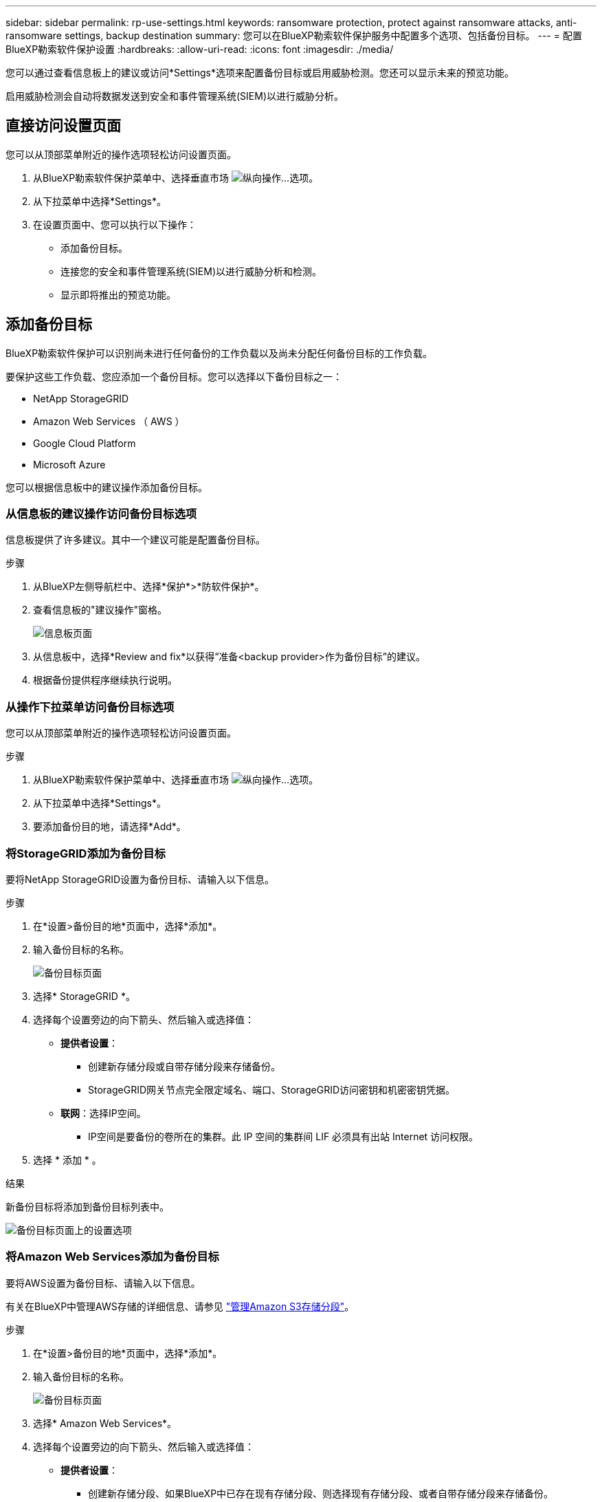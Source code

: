 ---
sidebar: sidebar 
permalink: rp-use-settings.html 
keywords: ransomware protection, protect against ransomware attacks, anti-ransomware settings, backup destination 
summary: 您可以在BlueXP勒索软件保护服务中配置多个选项、包括备份目标。 
---
= 配置BlueXP勒索软件保护设置
:hardbreaks:
:allow-uri-read: 
:icons: font
:imagesdir: ./media/


[role="lead"]
您可以通过查看信息板上的建议或访问*Settings*选项来配置备份目标或启用威胁检测。您还可以显示未来的预览功能。

启用威胁检测会自动将数据发送到安全和事件管理系统(SIEM)以进行威胁分析。



== 直接访问设置页面

您可以从顶部菜单附近的操作选项轻松访问设置页面。

. 从BlueXP勒索软件保护菜单中、选择垂直市场 image:button-actions-vertical.png["纵向操作"]...选项。
. 从下拉菜单中选择*Settings*。
. 在设置页面中、您可以执行以下操作：
+
** 添加备份目标。
** 连接您的安全和事件管理系统(SIEM)以进行威胁分析和检测。
** 显示即将推出的预览功能。






== 添加备份目标

BlueXP勒索软件保护可以识别尚未进行任何备份的工作负载以及尚未分配任何备份目标的工作负载。

要保护这些工作负载、您应添加一个备份目标。您可以选择以下备份目标之一：

* NetApp StorageGRID
* Amazon Web Services （ AWS ）
* Google Cloud Platform
* Microsoft Azure


您可以根据信息板中的建议操作添加备份目标。



=== 从信息板的建议操作访问备份目标选项

信息板提供了许多建议。其中一个建议可能是配置备份目标。

.步骤
. 从BlueXP左侧导航栏中、选择*保护*>*防软件保护*。
. 查看信息板的"建议操作"窗格。
+
image:screen-dashboard.png["信息板页面"]

. 从信息板中，选择*Review and fix*以获得“准备<backup provider>作为备份目标”的建议。
. 根据备份提供程序继续执行说明。




=== 从操作下拉菜单访问备份目标选项

您可以从顶部菜单附近的操作选项轻松访问设置页面。

.步骤
. 从BlueXP勒索软件保护菜单中、选择垂直市场 image:button-actions-vertical.png["纵向操作"]...选项。
. 从下拉菜单中选择*Settings*。
. 要添加备份目的地，请选择*Add*。




=== 将StorageGRID添加为备份目标

要将NetApp StorageGRID设置为备份目标、请输入以下信息。

.步骤
. 在*设置>备份目的地*页面中，选择*添加*。
. 输入备份目标的名称。
+
image:screen-settings-backup-destination.png["备份目标页面"]

. 选择* StorageGRID *。
. 选择每个设置旁边的向下箭头、然后输入或选择值：
+
** *提供者设置*：
+
*** 创建新存储分段或自带存储分段来存储备份。
*** StorageGRID网关节点完全限定域名、端口、StorageGRID访问密钥和机密密钥凭据。


** *联网*：选择IP空间。
+
*** IP空间是要备份的卷所在的集群。此 IP 空间的集群间 LIF 必须具有出站 Internet 访问权限。




. 选择 * 添加 * 。


.结果
新备份目标将添加到备份目标列表中。

image:screen-settings-backup-destinations-list2.png["备份目标页面上的设置选项"]



=== 将Amazon Web Services添加为备份目标

要将AWS设置为备份目标、请输入以下信息。

有关在BlueXP中管理AWS存储的详细信息、请参见 https://docs.netapp.com/us-en/bluexp-setup-admin/task-viewing-amazon-s3.html["管理Amazon S3存储分段"^]。

.步骤
. 在*设置>备份目的地*页面中，选择*添加*。
. 输入备份目标的名称。
+
image:screen-settings-backup-destination.png["备份目标页面"]

. 选择* Amazon Web Services*。
. 选择每个设置旁边的向下箭头、然后输入或选择值：
+
** *提供者设置*：
+
*** 创建新存储分段、如果BlueXP中已存在现有存储分段、则选择现有存储分段、或者自带存储分段来存储备份。
*** AWS帐户、区域、AWS凭据的访问密钥和机密密钥
+
https://docs.netapp.com/us-en/bluexp-s3-storage/task-add-s3-bucket.html["如果要自带存储分段、请参见添加S3存储分段"^]。



** *加密*：如果要创建新的S3存储分段，请输入提供程序提供给您的加密密钥信息。如果您选择了现有存储分段、则加密信息已可用。
+
默认情况下、存储分段中的数据使用AWS管理的密钥进行加密。您可以继续使用AWS管理的密钥、也可以使用自己的密钥管理数据加密。

** *联网*：选择IP空间以及是否使用专用端点。
+
*** IP空间是要备份的卷所在的集群。此 IP 空间的集群间 LIF 必须具有出站 Internet 访问权限。
*** (可选)选择是否使用先前配置的AWS专用端点(PrivateLink)。
+
如果要使用AWS PrivateLink、请参见 https://docs.aws.amazon.com/AmazonS3/latest/userguide/privatelink-interface-endpoints.html["适用于Amazon S3的AWS PrivateLink"^]。



** *Backup lock*:选择您希望服务保护备份不被修改或删除。此选项使用NetApp数据锁技术。每个备份都将在保留期限内锁定、或者至少锁定30天、再加上长达14天的缓冲期。
+

CAUTION: 如果您现在配置备份锁定设置、则在配置备份目标后、您将无法稍后更改该设置。

+
*** *监管模式*：特定用户(具有S3：BypassGovernance保留 权限)可以在保留期间覆盖或删除受保护的文件。
*** *合规模式*：用户在保留期间无法覆盖或删除受保护的备份文件。




. 选择 * 添加 * 。


.结果
新备份目标将添加到备份目标列表中。

image:screen-settings-backup-destinations-list2.png["备份目标页面上的设置选项"]



=== 将Google Cloud Platform添加为备份目标

要将Google Cloud Platform (GCP)设置为备份目标、请输入以下信息。

有关在BlueXP  中管理GCP存储的详细信息，请参见 https://docs.netapp.com/us-en/bluexp-setup-admin/concept-install-options-google.html["Google Cloud中的连接器安装选项"^]。

.步骤
. 在*设置>备份目的地*页面中，选择*添加*。
. 输入备份目标的名称。
+
image:screen-settings-backup-destination-gcp.png["备份目标页面"]

. 选择* Google Cloud Platform*。
. 选择每个设置旁边的向下箭头、然后输入或选择值：
+
** *提供者设置*：
+
*** 创建新存储分段。输入访问密钥和机密密钥。
*** 输入或选择您的Google Cloud Platform项目和区域。


** *加密*：如果要创建新存储分段，请输入提供程序提供给您的加密密钥信息。如果您选择了现有存储分段、则加密信息已可用。
+
默认情况下、存储分段中的数据使用Google管理的密钥进行加密。您可以继续使用Google管理的密钥。

** *联网*：选择IP空间以及是否使用专用端点。
+
*** IP空间是要备份的卷所在的集群。此 IP 空间的集群间 LIF 必须具有出站 Internet 访问权限。
*** (可选)选择是否使用先前配置的GCP专用端点(PrivateLink)。




. 选择 * 添加 * 。


.结果
新备份目标将添加到备份目标列表中。



=== 将Microsoft Azure添加为备份目标

要将Azure设置为备份目标、请输入以下信息。

有关在BlueXP中管理Azure凭据和市场订阅的详细信息、请参阅 https://docs.netapp.com/us-en/bluexp-setup-admin/task-adding-azure-accounts.html["管理您的Azure凭据和市场订阅"^]。

.步骤
. 在*设置>备份目的地*页面中，选择*添加*。
. 输入备份目标的名称。
+
image:screen-settings-backup-destination.png["备份目标页面"]

. 选择 * Azure * 。
. 选择每个设置旁边的向下箭头、然后输入或选择值：
+
** *提供者设置*：
+
*** 创建新的存储帐户、如果BlueXP中已存在现有存储帐户、请选择一个、或者自带用于存储备份的存储帐户。
*** Azure凭据的Azure订阅、区域和资源组
+
https://docs.netapp.com/us-en/bluexp-blob-storage/task-add-blob-storage.html["如果要自带存储帐户、请参阅添加Azure Blb存储帐户"^]。



** *加密*：如果要创建新的存储帐户，请输入提供商提供给您的加密密钥信息。如果您选择了现有帐户、则加密信息已可用。
+
默认情况下、帐户中的数据使用Microsoft管理的密钥进行加密。您可以继续使用Microsoft管理的密钥、也可以使用自己的密钥管理数据加密。

** *联网*：选择IP空间以及是否使用专用端点。
+
*** IP空间是要备份的卷所在的集群。此 IP 空间的集群间 LIF 必须具有出站 Internet 访问权限。
*** (可选)选择是否使用先前配置的Azure私有端点。
+
如果要使用Azure PrivateLink、请参见 https://azure.microsoft.com/en-us/products/private-link/["Azure PrivateLink"^]。





. 选择 * 添加 * 。


.结果
新备份目标将添加到备份目标列表中。

image:screen-settings-backup-destinations-list2.png["备份目标页面上的设置选项"]



== 启用威胁检测

您可以自动将数据发送到安全和事件管理系统(SIEM)、以进行威胁分析和检测。您可以选择AWS Security Hub、Microsoft Sentinel或Splunk Cloud作为您的SIEM。

在BlueXP  勒索软件保护中启用SIEM之前、您需要配置您的SIEM系统。



=== 配置AWS Security Hub以进行威胁检测

在BlueXP  勒索软件保护中启用AWS安全中心之前、您需要在AWS安全中心中执行以下高级步骤：

* 在AWS Security Hub中设置权限。
* 在AWS Security Hub中设置身份验证访问密钥和机密密钥。(此处不提供这些步骤。)


.在AWS Security Hub中设置权限的步骤
. 转到*AWS IAM console*。
. 选择*Policies*。
. 使用以下代码以JSON格式创建策略：
+
[listing]
----
{
  "Version": "2012-10-17",
  "Statement": [
    {
      "Sid": "NetAppSecurityHubFindings",
      "Effect": "Allow",
      "Action": [
        "securityhub:BatchImportFindings",
        "securityhub:BatchUpdateFindings"
      ],
      "Resource": [
        "arn:aws:securityhub:*:*:product/*/default",
        "arn:aws:securityhub:*:*:hub/default"
      ]
    }
  ]
}
----




=== 配置Microsoft Sentinel以进行威胁检测

在BlueXP  勒索软件保护中启用Microsoft Sentinel之前、您需要在Microsoft Sentinel中执行以下高级步骤：

* * 前提条件 *
+
** 启用Microsoft Sentinel。
** 在Microsoft Sentinel中创建自定义角色。


* *注册*
+
** 注册BlueXP  勒索软件保护以接收来自Microsoft Sentinel的事件。
** 创建注册密钥。


* *权限*：为应用程序分配权限。
* *身份验证*：输入应用程序的身份验证凭据。


.启用Microsoft Sentinel的步骤
. 转到Microsoft Sentinel。
. 创建*日志分析工作空间*。
. 启用Microsoft Sentinel以使用刚刚创建的日志分析工作空间。


.在Microsoft Sentinel中创建自定义角色的步骤
. 转到Microsoft Sentinel。
. 选择*订阅*>*访问控制(IAM)*。
. 输入自定义角色名称。使用名称* BlueXP  防软件保护Sentinel配置程序*。
. 复制以下JSON并将其粘贴到*JSX*选项卡中。
+
[listing]
----
{
  "roleName": "BlueXP Ransomware Protection Sentinel Configurator",
  "description": "",
  "assignableScopes":["/subscriptions/{subscription_id}"],
  "permissions": [

  ]
}
----
. 查看并保存设置。


.注册BlueXP  勒索软件保护以接收来自Microsoft Sentinel的事件的步骤
. 转到Microsoft Sentinel。
. 选择*Enttra ID*>*应用程序*>*应用程序注册*。
. 对于应用程序的*显示名称*，输入“* BlueXP  勒索软件保护*”。
. 在*支持的帐户类型*字段中，选择*仅此组织目录中的帐户*。
. 选择要推送事件的*Default Index*。
. 选择 * 审阅 * 。
. 选择*注册*以保存您的设置。
+
注册后、Microsoft Entra管理中心将显示应用程序概述窗格。



.创建注册密钥的步骤
. 转到Microsoft Sentinel。
. 选择*证书和机密*>*客户机密*>*新客户机密*。
. 添加应用程序密钥的说明。
. 为密钥选择*Expiration*或指定自定义生命周期。
+

TIP: 客户端密钥的有效期不得超过两年(24个月)。Microsoft建议您将到期值设置为小于12个月。

. 选择*Add*以创建密钥。
. 记录要在身份验证步骤中使用的密钥。退出此页面后、此密钥将不再显示。


.为应用程序分配权限的步骤
. 转到Microsoft Sentinel。
. 选择*订阅*>*访问控制(IAM)*。
. 选择*Add*>*Add Role assign*.
. 对于*特权管理员角色*字段，选择* BlueXP  防软件保护Sentinel配置程序*。
+

TIP: 这是您先前创建的自定义角色。

. 选择 * 下一步 * 。
. 在*Assign access to *字段中，选择*User、group或service主体*。
. 选择*选择成员*。然后，选择* BlueXP  防软件保护Sentinel配置程序*。
. 选择 * 下一步 * 。
. 在“*用户可以执行的操作”框中，选择“允许用户分配除特权管理员角色所有者、UAA、RBAC (建议)”以外的所有角色”。
. 选择 * 下一步 * 。
. 选择*Review and assign*以分配权限。


.输入应用程序身份验证凭据的步骤
. 转到Microsoft Sentinel。
. 输入凭据：
+
.. 输入租户ID、客户端应用程序ID和客户端应用程序密钥。
.. 单击 * 身份验证 * 。
+

NOTE: 身份验证成功后、将显示一条"authentication (身份验证)"消息。



. 输入应用程序的日志分析工作区详细信息。
+
.. 选择订阅ID、资源组和日志分析工作区。






=== 配置Splunk Cloud以进行威胁检测

在BlueXP  勒索软件保护中启用Splunk Cloud之前、您需要在Splunk Cloud中执行以下高级步骤：

* 在Splunk Cloud中启用HTTP事件收集器、以便通过HTTP或HTTPS从BlueXP  接收事件数据。
* 在Splunk Cloud中创建事件收集器令牌。


.在Splunk中启用HTTP事件收集器的步骤
. 转到Splunk Cloud。
. 选择*Settings*>*Data Inputs*。
. 选择*HTTP事件收集器*>*Global Settings*。
. 在“All Toens”(所有令牌)切换中，选择“*Enabled"(已启用)*。
. 要使事件收集器通过HTTPS而不是HTTP进行侦听和通信，请选择*Enable SSL*。
. 在*HTTP端口号*中输入HTTP事件收集器的端口。


.在Splunk中创建事件收集器令牌的步骤
. 转到Splunk Cloud。
. 选择*Settings*>*Add Data*。
. 选择*Monitor*>*HTTP事件收集器*。
. 输入令牌的名称，然后选择*Next*。
. 选择要推送事件的*Default Index*，然后选择*Review。
. 确认端点的所有设置均正确无误，然后选择*Submit*。
. 复制令牌并将其粘贴到另一个文档中、以便为身份验证步骤做好准备。




=== 在BlueXP  勒索软件防护中连接SIEM

启用SIEM可将BlueXP  勒索软件保护中的数据发送到您的SIEM服务器、以进行威胁分析和报告。

.步骤
. 从BlueXP  菜单中，选择*保护*>*防软件保护*。
. 从BlueXP勒索软件保护菜单中、选择垂直市场 image:button-actions-vertical.png["纵向操作"]...选项。
. 选择*Settings*。
+
出现“Settings (设置)”页面。

+
image:screen-settings2.png["设置页面"]

. 在设置页面中、选择SIEM连接磁贴中的*连接*。
+
image:screen-settings-threat-detection-3options.png["启用威胁检测详细信息页面"]

. 选择一个暹粒系统。
. 输入您在AWS Security Hub或Splunk Cloud中配置的令牌和身份验证详细信息。
+

NOTE: 您输入的信息取决于您选择的暹粒。

. 选择 * 启用 * 。
+
"设置"页面将显示"已连接"。





== 显示预览特征

您可以在即将推出的功能发布之前试用标记为"预览"的功能。这些功能在用户界面中显示时带有"预览"标签。

.开始之前
您需要BlueXP  勒索软件保护产品团队提供的密钥才能显示预览功能。要获取密钥、请发送电子邮件至mailto：ng) rps-key@NetApp．com。

.步骤
. 从BlueXP勒索软件保护菜单中、选择垂直市场 image:button-actions-vertical.png["纵向操作"]...选项。
. 选择*Settings*。
+
image:screen-settings2.png["设置页面"]

. 在*预览功能*图块中，选择*显示*。
. 输入密钥。
. 选择*显示*。

